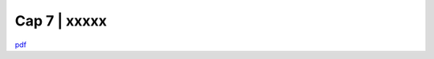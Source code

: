 ================================================
Cap 7 | xxxxx
================================================


`pdf <http://www.camera.it/_dati/leg17/lavori/documentiparlamentari/IndiceETesti/022bis/014/INTERO.pdf>`_
